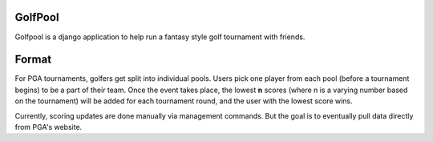 GolfPool
========
Golfpool is a django application to help run a fantasy style golf tournament with friends.

Format
======
For PGA tournaments, golfers get split into individual pools. Users pick one player from
each pool (before a tournament begins) to be a part of their team. Once the event takes place,
the lowest **n** scores (where n is a varying number based on the tournament) will be
added for each tournament round, and the user with the lowest score wins.

Currently, scoring updates are done manually via management commands. But the goal is to
eventually pull data directly from PGA's website.
